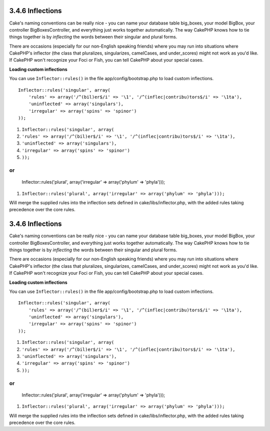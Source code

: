 3.4.6 Inflections
-----------------

Cake's naming conventions can be really nice - you can name your
database table big\_boxes, your model BigBox, your controller
BigBoxesController, and everything just works together
automatically. The way CakePHP knows how to tie things together is
by *inflecting* the words between their singular and plural forms.

There are occasions (especially for our non-English speaking
friends) where you may run into situations where CakePHP's
inflector (the class that pluralizes, singularizes, camelCases, and
under\_scores) might not work as you'd like. If CakePHP won't
recognize your Foci or Fish, you can tell CakePHP about your
special cases.

**Loading custom inflections**

You can use ``Inflector::rules()`` in the file
app/config/bootstrap.php to load custom inflections.

::

    Inflector::rules('singular', array(
        'rules' => array('/^(bil)er$/i' => '\1', '/^(inflec|contribu)tors$/i' => '\1ta'),
        'uninflected' => array('singulars'),
        'irregular' => array('spins' => 'spinor')
    ));


#. ``Inflector::rules('singular', array(``
#. ``'rules' => array('/^(bil)er$/i' => '\1', '/^(inflec|contribu)tors$/i' => '\1ta'),``
#. ``'uninflected' => array('singulars'),``
#. ``'irregular' => array('spins' => 'spinor')``
#. ``));``

or
::

    Inflector::rules('plural', array('irregular' => array('phylum' => 'phyla')));


#. ``Inflector::rules('plural', array('irregular' => array('phylum' => 'phyla')));``

Will merge the supplied rules into the inflection sets defined in
cake/libs/inflector.php, with the added rules taking precedence
over the core rules.

3.4.6 Inflections
-----------------

Cake's naming conventions can be really nice - you can name your
database table big\_boxes, your model BigBox, your controller
BigBoxesController, and everything just works together
automatically. The way CakePHP knows how to tie things together is
by *inflecting* the words between their singular and plural forms.

There are occasions (especially for our non-English speaking
friends) where you may run into situations where CakePHP's
inflector (the class that pluralizes, singularizes, camelCases, and
under\_scores) might not work as you'd like. If CakePHP won't
recognize your Foci or Fish, you can tell CakePHP about your
special cases.

**Loading custom inflections**

You can use ``Inflector::rules()`` in the file
app/config/bootstrap.php to load custom inflections.

::

    Inflector::rules('singular', array(
        'rules' => array('/^(bil)er$/i' => '\1', '/^(inflec|contribu)tors$/i' => '\1ta'),
        'uninflected' => array('singulars'),
        'irregular' => array('spins' => 'spinor')
    ));


#. ``Inflector::rules('singular', array(``
#. ``'rules' => array('/^(bil)er$/i' => '\1', '/^(inflec|contribu)tors$/i' => '\1ta'),``
#. ``'uninflected' => array('singulars'),``
#. ``'irregular' => array('spins' => 'spinor')``
#. ``));``

or
::

    Inflector::rules('plural', array('irregular' => array('phylum' => 'phyla')));


#. ``Inflector::rules('plural', array('irregular' => array('phylum' => 'phyla')));``

Will merge the supplied rules into the inflection sets defined in
cake/libs/inflector.php, with the added rules taking precedence
over the core rules.
